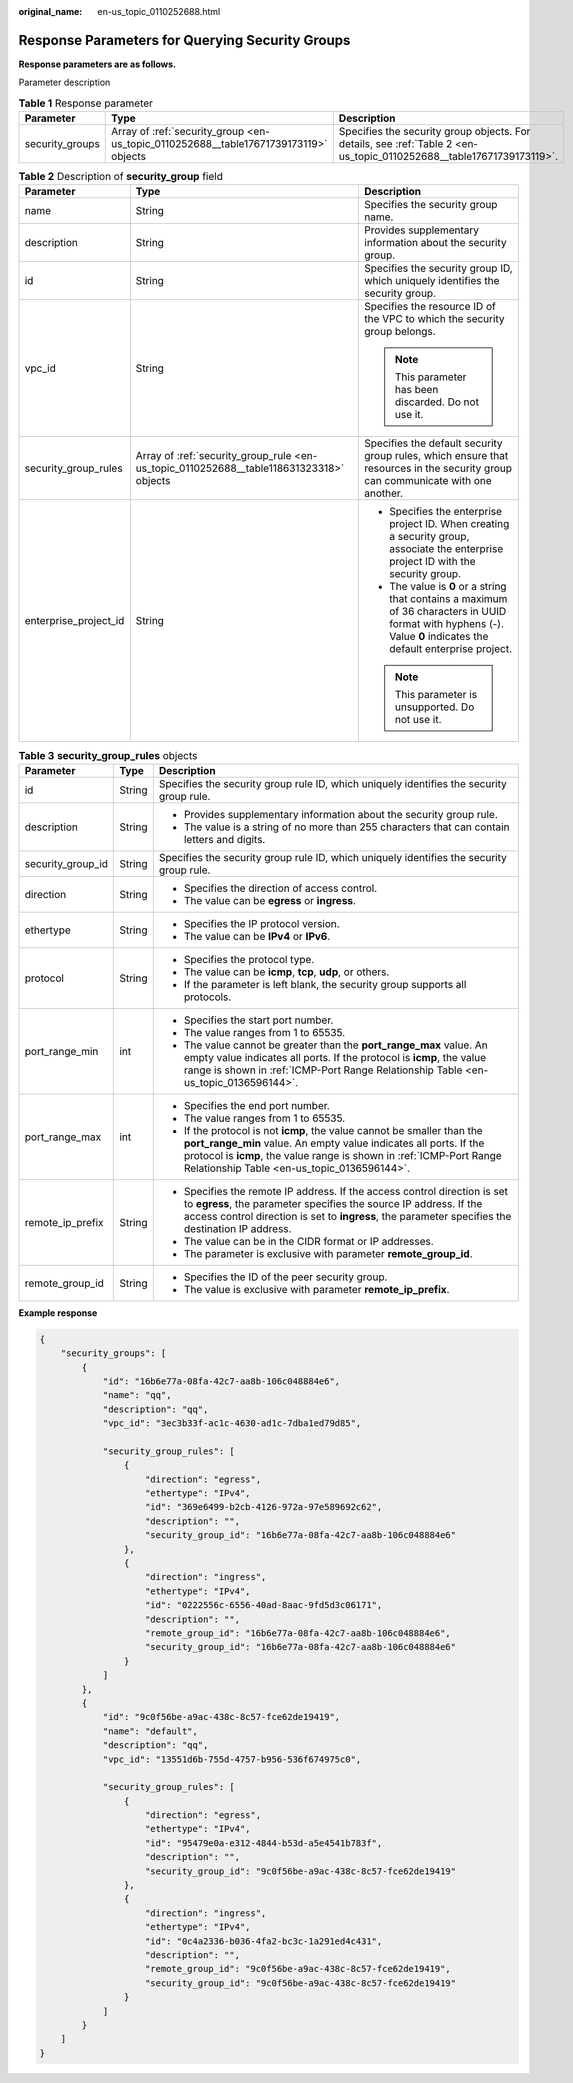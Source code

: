 :original_name: en-us_topic_0110252688.html

.. _en-us_topic_0110252688:

Response Parameters for Querying Security Groups
================================================

**Response parameters are as follows.**

Parameter description

.. table:: **Table 1** Response parameter

   +-----------------+--------------------------------------------------------------------------------------+----------------------------------------------------------------------------------------------------------------------+
   | Parameter       | Type                                                                                 | Description                                                                                                          |
   +=================+======================================================================================+======================================================================================================================+
   | security_groups | Array of :ref:`security_group <en-us_topic_0110252688__table17671739173119>` objects | Specifies the security group objects. For details, see :ref:`Table 2 <en-us_topic_0110252688__table17671739173119>`. |
   +-----------------+--------------------------------------------------------------------------------------+----------------------------------------------------------------------------------------------------------------------+

.. _en-us_topic_0110252688__table17671739173119:

.. table:: **Table 2** Description of **security_group** field

   +-----------------------+-----------------------------------------------------------------------------------------+-------------------------------------------------------------------------------------------------------------------------------------------------------------------+
   | Parameter             | Type                                                                                    | Description                                                                                                                                                       |
   +=======================+=========================================================================================+===================================================================================================================================================================+
   | name                  | String                                                                                  | Specifies the security group name.                                                                                                                                |
   +-----------------------+-----------------------------------------------------------------------------------------+-------------------------------------------------------------------------------------------------------------------------------------------------------------------+
   | description           | String                                                                                  | Provides supplementary information about the security group.                                                                                                      |
   +-----------------------+-----------------------------------------------------------------------------------------+-------------------------------------------------------------------------------------------------------------------------------------------------------------------+
   | id                    | String                                                                                  | Specifies the security group ID, which uniquely identifies the security group.                                                                                    |
   +-----------------------+-----------------------------------------------------------------------------------------+-------------------------------------------------------------------------------------------------------------------------------------------------------------------+
   | vpc_id                | String                                                                                  | Specifies the resource ID of the VPC to which the security group belongs.                                                                                         |
   |                       |                                                                                         |                                                                                                                                                                   |
   |                       |                                                                                         | .. note::                                                                                                                                                         |
   |                       |                                                                                         |                                                                                                                                                                   |
   |                       |                                                                                         |    This parameter has been discarded. Do not use it.                                                                                                              |
   +-----------------------+-----------------------------------------------------------------------------------------+-------------------------------------------------------------------------------------------------------------------------------------------------------------------+
   | security_group_rules  | Array of :ref:`security_group_rule <en-us_topic_0110252688__table118631323318>` objects | Specifies the default security group rules, which ensure that resources in the security group can communicate with one another.                                   |
   +-----------------------+-----------------------------------------------------------------------------------------+-------------------------------------------------------------------------------------------------------------------------------------------------------------------+
   | enterprise_project_id | String                                                                                  | -  Specifies the enterprise project ID. When creating a security group, associate the enterprise project ID with the security group.                              |
   |                       |                                                                                         | -  The value is **0** or a string that contains a maximum of 36 characters in UUID format with hyphens (-). Value **0** indicates the default enterprise project. |
   |                       |                                                                                         |                                                                                                                                                                   |
   |                       |                                                                                         | .. note::                                                                                                                                                         |
   |                       |                                                                                         |                                                                                                                                                                   |
   |                       |                                                                                         |    This parameter is unsupported. Do not use it.                                                                                                                  |
   +-----------------------+-----------------------------------------------------------------------------------------+-------------------------------------------------------------------------------------------------------------------------------------------------------------------+

.. _en-us_topic_0110252688__table118631323318:

.. table:: **Table 3** **security_group_rules** objects

   +-----------------------+-----------------------+---------------------------------------------------------------------------------------------------------------------------------------------------------------------------------------------------------------------------------------------------------------------+
   | Parameter             | Type                  | Description                                                                                                                                                                                                                                                         |
   +=======================+=======================+=====================================================================================================================================================================================================================================================================+
   | id                    | String                | Specifies the security group rule ID, which uniquely identifies the security group rule.                                                                                                                                                                            |
   +-----------------------+-----------------------+---------------------------------------------------------------------------------------------------------------------------------------------------------------------------------------------------------------------------------------------------------------------+
   | description           | String                | -  Provides supplementary information about the security group rule.                                                                                                                                                                                                |
   |                       |                       | -  The value is a string of no more than 255 characters that can contain letters and digits.                                                                                                                                                                        |
   +-----------------------+-----------------------+---------------------------------------------------------------------------------------------------------------------------------------------------------------------------------------------------------------------------------------------------------------------+
   | security_group_id     | String                | Specifies the security group rule ID, which uniquely identifies the security group rule.                                                                                                                                                                            |
   +-----------------------+-----------------------+---------------------------------------------------------------------------------------------------------------------------------------------------------------------------------------------------------------------------------------------------------------------+
   | direction             | String                | -  Specifies the direction of access control.                                                                                                                                                                                                                       |
   |                       |                       | -  The value can be **egress** or **ingress**.                                                                                                                                                                                                                      |
   +-----------------------+-----------------------+---------------------------------------------------------------------------------------------------------------------------------------------------------------------------------------------------------------------------------------------------------------------+
   | ethertype             | String                | -  Specifies the IP protocol version.                                                                                                                                                                                                                               |
   |                       |                       | -  The value can be **IPv4** or **IPv6**.                                                                                                                                                                                                                           |
   +-----------------------+-----------------------+---------------------------------------------------------------------------------------------------------------------------------------------------------------------------------------------------------------------------------------------------------------------+
   | protocol              | String                | -  Specifies the protocol type.                                                                                                                                                                                                                                     |
   |                       |                       | -  The value can be **icmp**, **tcp**, **udp**, or others.                                                                                                                                                                                                          |
   |                       |                       | -  If the parameter is left blank, the security group supports all protocols.                                                                                                                                                                                       |
   +-----------------------+-----------------------+---------------------------------------------------------------------------------------------------------------------------------------------------------------------------------------------------------------------------------------------------------------------+
   | port_range_min        | int                   | -  Specifies the start port number.                                                                                                                                                                                                                                 |
   |                       |                       | -  The value ranges from 1 to 65535.                                                                                                                                                                                                                                |
   |                       |                       | -  The value cannot be greater than the **port_range_max** value. An empty value indicates all ports. If the protocol is **icmp**, the value range is shown in :ref:`ICMP-Port Range Relationship Table <en-us_topic_0136596144>`.                                  |
   +-----------------------+-----------------------+---------------------------------------------------------------------------------------------------------------------------------------------------------------------------------------------------------------------------------------------------------------------+
   | port_range_max        | int                   | -  Specifies the end port number.                                                                                                                                                                                                                                   |
   |                       |                       | -  The value ranges from 1 to 65535.                                                                                                                                                                                                                                |
   |                       |                       | -  If the protocol is not **icmp**, the value cannot be smaller than the **port_range_min** value. An empty value indicates all ports. If the protocol is **icmp**, the value range is shown in :ref:`ICMP-Port Range Relationship Table <en-us_topic_0136596144>`. |
   +-----------------------+-----------------------+---------------------------------------------------------------------------------------------------------------------------------------------------------------------------------------------------------------------------------------------------------------------+
   | remote_ip_prefix      | String                | -  Specifies the remote IP address. If the access control direction is set to **egress**, the parameter specifies the source IP address. If the access control direction is set to **ingress**, the parameter specifies the destination IP address.                 |
   |                       |                       | -  The value can be in the CIDR format or IP addresses.                                                                                                                                                                                                             |
   |                       |                       | -  The parameter is exclusive with parameter **remote_group_id**.                                                                                                                                                                                                   |
   +-----------------------+-----------------------+---------------------------------------------------------------------------------------------------------------------------------------------------------------------------------------------------------------------------------------------------------------------+
   | remote_group_id       | String                | -  Specifies the ID of the peer security group.                                                                                                                                                                                                                     |
   |                       |                       | -  The value is exclusive with parameter **remote_ip_prefix**.                                                                                                                                                                                                      |
   +-----------------------+-----------------------+---------------------------------------------------------------------------------------------------------------------------------------------------------------------------------------------------------------------------------------------------------------------+

**Example response**

.. code-block::

   {
       "security_groups": [
           {
               "id": "16b6e77a-08fa-42c7-aa8b-106c048884e6",
               "name": "qq",
               "description": "qq",
               "vpc_id": "3ec3b33f-ac1c-4630-ad1c-7dba1ed79d85",

               "security_group_rules": [
                   {
                       "direction": "egress",
                       "ethertype": "IPv4",
                       "id": "369e6499-b2cb-4126-972a-97e589692c62",
                       "description": "",
                       "security_group_id": "16b6e77a-08fa-42c7-aa8b-106c048884e6"
                   },
                   {
                       "direction": "ingress",
                       "ethertype": "IPv4",
                       "id": "0222556c-6556-40ad-8aac-9fd5d3c06171",
                       "description": "",
                       "remote_group_id": "16b6e77a-08fa-42c7-aa8b-106c048884e6",
                       "security_group_id": "16b6e77a-08fa-42c7-aa8b-106c048884e6"
                   }
               ]
           },
           {
               "id": "9c0f56be-a9ac-438c-8c57-fce62de19419",
               "name": "default",
               "description": "qq",
               "vpc_id": "13551d6b-755d-4757-b956-536f674975c0",

               "security_group_rules": [
                   {
                       "direction": "egress",
                       "ethertype": "IPv4",
                       "id": "95479e0a-e312-4844-b53d-a5e4541b783f",
                       "description": "",
                       "security_group_id": "9c0f56be-a9ac-438c-8c57-fce62de19419"
                   },
                   {
                       "direction": "ingress",
                       "ethertype": "IPv4",
                       "id": "0c4a2336-b036-4fa2-bc3c-1a291ed4c431",
                       "description": "",
                       "remote_group_id": "9c0f56be-a9ac-438c-8c57-fce62de19419",
                       "security_group_id": "9c0f56be-a9ac-438c-8c57-fce62de19419"
                   }
               ]
           }
       ]
   }
